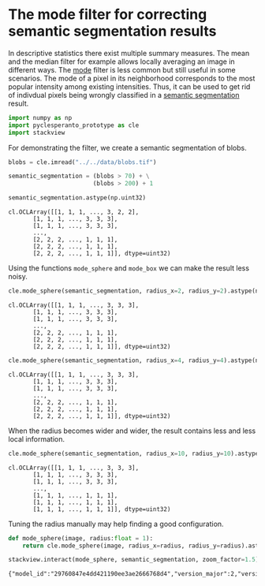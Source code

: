 <<a326bb5d-0d7f-4e82-9813-6d84ec14fdeb>>
* The mode filter for correcting semantic segmentation results
  :PROPERTIES:
  :CUSTOM_ID: the-mode-filter-for-correcting-semantic-segmentation-results
  :END:
In descriptive statistics there exist multiple summary measures. The
mean and the median filter for example allows locally averaging an image
in different ways. The
[[https://en.wikipedia.org/wiki/Mode_(statistics)][mode]] filter is less
common but still useful in some scenarios. The mode of a pixel in its
neighborhood corresponds to the most popular intensity among existing
intensities. Thus, it can be used to get rid of indivdual pixels being
wrongly classified in a
[[https://en.wikipedia.org/wiki/Image_segmentation#Groups_of_image_segmentation][semantic
segmentation]] result.

<<c901239c-ef6b-4ed7-ae9e-50cda4cc08da>>
#+begin_src python
import numpy as np
import pyclesperanto_prototype as cle
import stackview
#+end_src

<<87d6429a-4b83-45da-8e5a-dec6205d2e31>>
For demonstrating the filter, we create a semantic segmentation of
blobs.

<<bc8fc582-5b5f-4366-90d5-6e8001700dcb>>
#+begin_src python
blobs = cle.imread("../../data/blobs.tif")
#+end_src

<<34bc0cbd-d3b5-4fe5-afda-bc463ed33f30>>
#+begin_src python
semantic_segmentation = (blobs > 70) + \
                        (blobs > 200) + 1

semantic_segmentation.astype(np.uint32)
#+end_src

#+begin_example
cl.OCLArray([[1, 1, 1, ..., 3, 2, 2],
       [1, 1, 1, ..., 3, 3, 3],
       [1, 1, 1, ..., 3, 3, 3],
       ...,
       [2, 2, 2, ..., 1, 1, 1],
       [2, 2, 2, ..., 1, 1, 1],
       [2, 2, 2, ..., 1, 1, 1]], dtype=uint32)
#+end_example

<<5a05a5cf-3885-4008-b6d5-e88154b6abe4>>
Using the functions =mode_sphere= and =mode_box= we can make the result
less noisy.

<<b666d7d6-ea7d-4802-9ec4-d13814567071>>
#+begin_src python
cle.mode_sphere(semantic_segmentation, radius_x=2, radius_y=2).astype(np.uint32)
#+end_src

#+begin_example
cl.OCLArray([[1, 1, 1, ..., 3, 3, 3],
       [1, 1, 1, ..., 3, 3, 3],
       [1, 1, 1, ..., 3, 3, 3],
       ...,
       [2, 2, 2, ..., 1, 1, 1],
       [2, 2, 2, ..., 1, 1, 1],
       [2, 2, 2, ..., 1, 1, 1]], dtype=uint32)
#+end_example

<<cc69d6e0-1989-4ffa-b7b7-25f8aee0af8e>>
#+begin_src python
cle.mode_sphere(semantic_segmentation, radius_x=4, radius_y=4).astype(np.uint32)
#+end_src

#+begin_example
cl.OCLArray([[1, 1, 1, ..., 3, 3, 3],
       [1, 1, 1, ..., 3, 3, 3],
       [1, 1, 1, ..., 3, 3, 3],
       ...,
       [2, 2, 2, ..., 1, 1, 1],
       [2, 2, 2, ..., 1, 1, 1],
       [2, 2, 2, ..., 1, 1, 1]], dtype=uint32)
#+end_example

<<de18f21b-5e46-4240-90ad-6d38985f7898>>
When the radius becomes wider and wider, the result contains less and
less local information.

<<a4a00b9c-eb1c-4ecd-b462-7fbbff5356c0>>
#+begin_src python
cle.mode_sphere(semantic_segmentation, radius_x=10, radius_y=10).astype(np.uint32)
#+end_src

#+begin_example
cl.OCLArray([[1, 1, 1, ..., 3, 3, 3],
       [1, 1, 1, ..., 3, 3, 3],
       [1, 1, 1, ..., 3, 3, 3],
       ...,
       [1, 1, 1, ..., 1, 1, 1],
       [1, 1, 1, ..., 1, 1, 1],
       [1, 1, 1, ..., 1, 1, 1]], dtype=uint32)
#+end_example

<<6485201b-184d-40db-a68c-87a1ae624a1a>>
Tuning the radius manually may help finding a good configuration.

<<a4e143f9-57d2-497d-b5ba-dccb9d38d38d>>
#+begin_src python
def mode_sphere(image, radius:float = 1):
    return cle.mode_sphere(image, radius_x=radius, radius_y=radius).astype(np.uint32)

stackview.interact(mode_sphere, semantic_segmentation, zoom_factor=1.5)
#+end_src

#+begin_example
{"model_id":"29760847e4dd421190ee3ae2666768d4","version_major":2,"version_minor":0}
#+end_example

<<6d02a820-d624-446a-b0b2-7b7421eee8c1>>
#+begin_src python
#+end_src
